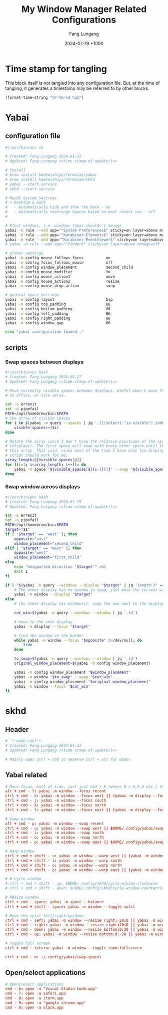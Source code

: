 # -*-mode:org; coding:utf-8; time-stamp-pattern:"8/#\\+DATE:[ \t]+%Y-%02m-%02d %5z$" -*-
# Created: 2024-05-17

#+TITLE: My Window Manager Related Configurations
#+AUTHOR: Fang Lungang
#+DATE: 2024-07-19 +1000
#+DESCRIPTION: My window manager related configurations
#+KEYWORDS: window manager, hotkey, tiling, yabai, skhd

* Time stamp for tangling

This block itself is not tangled into any configuration file. But, at the time
of tangling, it generates a timestamp may be referred to by other blocks.

#+name: time-stamp-of-update
#+begin_src emacs-lisp :tangle no
(format-time-string "%Y-%m-%d %5z")
#+end_src

* Yabai

** configuration file
:PROPERTIES:
:header-args:bash: :tangle ~/.config/yabai/yabairc :tangle-mode o755 :noweb yes :mkdirp yes
:END:

#+begin_src bash
#!/usr/bin/env sh

# Created: Fang Lungang 2024-01-22
# Updated: Fang Lungang <<time-stamp-of-update()>>

# Install
# brew install koekeishiya/formulae/yabai
# brew install koekeishiya/formulae/skhd
# yabai --start-service
# skhd --start-service

# MacOS System Settings
# > Desktop & Dock
#   - Automatically hide and show the Dock - on
#   - Automatically rearrange Spaces based on most recent use - off
#

# Float windows, i.e. windows Yabai shouldn't manage
yabai -m rule --add app="^System Preferences$" sticky=on layer=above manage=off
yabai -m rule --add app="^Karabiner-Elements$" sticky=on layer=above manage=off
yabai -m rule --add app="^Karabiner-EventViewer$" sticky=on layer=above manage=off
# yabai -m rule --add app="^Finder$" sticky=on layer=above manage=off

# global settings
yabai -m config mouse_follows_focus          on
yabai -m config focus_follows_mouse          off
yabai -m config window_placement             second_child
yabai -m config mouse_modifier               fn
yabai -m config mouse_action1                move
yabai -m config mouse_action2                resize
yabai -m config mouse_drop_action            swap

# general space settings
yabai -m config layout                       bsp
yabai -m config top_padding                  06
yabai -m config bottom_padding               06
yabai -m config left_padding                 06
yabai -m config right_padding                06
yabai -m config window_gap                   06

echo "yabai configuration loaded.."
#+end_src

** scripts
:PROPERTIES:
:header-args:bash: :tangle-mode o755 :noweb yes :mkdirp yes
:END:

*** Swap spaces between displays

#+begin_src bash :tangle ~/.config/yabai/swap-spaces
  #!/usr/bin/env bash
  # Created: Fang Lungang 2024-05-17
  # Updated: Fang Lungang <<time-stamp-of-update()>>

  # Move currently visible spaces between displays. Useful when I move from home
  # to office, or vice versa.

  set -o errexit
  set -o pipefail
  PATH=/opt/homebrew/bin:$PATH
  # the array of visible spaces
  for i in $(yabai -m query --spaces | jq '.[]|select(."is-visible").index'); do
      visible_spaces+=($i)
  done

  # Rotate the array since I don't know the relative positions of the spaces
  # (displays). The first space will swap with every other space until the end of
  # this array. That said, since most of the time I have only two displays, this
  # script should work for me.
  array_length=${#visible_spaces[@]}
  for ((i=1; i<array_length; i++)); do
      yabai -m space "${visible_spaces[$((i-1))]}" --swap "${visible_spaces[$((i))]}"
  done
#+end_src

*** Swap window across displays

#+begin_src bash :tangle  ~/.config/yabai/swap-windows
  #!/usr/bin/env bash
  # Created: Fang Lungang 2024-01-25
  # Updated: Fang Lungang <<time-stamp-of-update()>>

  set -o errexit
  set -o pipefail
  PATH=/opt/homebrew/bin:$PATH
  target="$1"
  if [ "$target" == "west" ]; then
      opposite="east"
      window_placement="second_child"
  elif [ "$target" == "east" ]; then
      opposite="west"
      window_placement="first_child"
  else
      echo "Unspported direction '$target'" >&2
      exit 1
  fi

  if [ "$(yabai -m query --windows --display "$target" | jq 'length')" == "0" ]; then
      # The other display has no window to swap, just move the current window to it.
      yabai -m window --display "$target"
  else
      # the other display has window(s), swap the one next to the display border

      cur_win=$(yabai -m query --windows --window | jq '.id')

      # move to the next display
      yabai -m display --focus "$target"

      # find the window on the border
      while yabai -m window --focus "$opposite" 2>/dev/null; do
          true
      done

      to_swap=$(yabai -m query --windows --window | jq '.id')
      original_window_placement=$(yabai -m config window_placement)

      yabai -m config window_placement "$window_placement"
      yabai -m window "$to_swap" --swap "$cur_win"
      yabai -m config window_placement "$original_window_placement"
      yabai -m window --focus "$cur_win"
  fi

#+end_src

*** COMMENT Rotate windows

#+begin_src bash :tangle  ~/.config/yabai/rotate-windows
  #!/usr/bin/env bash
  # Created: Fang Lungang 2024-01-22
  # Updated: Fang Lungang <<time-stamp-of-update()>>

  set -o errexit
  set -o pipefail

  # a safeguard, ensure no inifite loop
  i=8

  win=$(yabai -m query --windows --window first | jq '.id')
  while yabai -m window $win --swap next &> /dev/null && [ $i -gt 0 ]; do
      i=$((i-1))
  done
#+end_src

* skhd
:PROPERTIES:
:header-args:conf: :tangle ~/.config/skhd/skhdrc :tangle-mode o644 :noweb yes :mkdirp yes
:END:

** Header
#+begin_src conf
  # -*-mode:conf-*-
  # Created: Fang Lungang 2024-01-22
  # Updated: Fang Lungang <<time-stamp-of-update()>>

  # Mainly uses ctrl + cmd to reserve ctrl + alt for Emacs
#+end_src

** Yabai related
#+begin_src conf
  # Move focus, most of time, just just Cmd + N (where N = 8,9,0 etc.) to jump to target app directly.
  alt + cmd - l: yabai -m window --focus recent
  ctrl + cmd - h: yabai -m window --focus west || (yabai -m display --focus west && yabai -m window --focus last)
  ctrl + cmd - j: yabai -m window --focus south
  ctrl + cmd - k: yabai -m window --focus north
  ctrl + cmd - l: yabai -m window --focus east || (yabai -m display --focus east && yabai -m window --focus first)

  # Swap window
  alt + cmd - p: yabai -m window --swap recent
  ctrl + cmd - u: yabai -m window --swap west || $HOME/.config/yabai/swap-windows west
  ctrl + cmd - i: yabai -m window --swap south
  ctrl + cmd - o: yabai -m window --swap north
  ctrl + cmd - p: yabai -m window --swap east || $HOME/.config/yabai/swap-windows east

  # Warp window
  ctrl + cmd + shift - u: yabai -m window --warp west || (yabai -m window --display west && yabai -m display --focus west)
  ctrl + cmd + shift - i: yabai -m window --warp south
  ctrl + cmd + shift - o: yabai -m window --warp north
  ctrl + cmd + shift - p: yabai -m window --warp east || (yabai -m window --display east && yabai -m display --focus east)

  # # Cycle window
  # ctrl + cmd + shift - up: $HOME/.config/skhd/cycle-window-clockwise
  # ctrl + cmd + shift - down: $HOME/.config/skhd/cycle-window-counterclockwise

  # Resize window
  ctrl + cmd - space: yabai -m space --balance
  ctrl + cmd + shift - space: yabai -m window --toggle split

  # Move the split left/right/up/down.
  ctrl + cmd - left: yabai -m window --resize right:-20:0 || yabai -m window --resize left:-20:0
  ctrl + cmd - right: yabai -m window --resize right:20:0 || yabai -m window --resize left:20:0
  ctrl + cmd - down: yabai -m window --resize bottom:0:20 || yabai -m window --resize top:0:20
  ctrl + cmd - up: yabai -m window --resize bottom:0:-20 || yabai -m window --resize top:0:-20

  # Toggle full screen
  ctrl + cmd - return: yabai -m window --toggle zoom-fullscreen

  ctrl + cmd - m: ~/.config/yabai/swap-spaces
#+end_src

** Open/select applications
#+begin_src conf
  # Open/select applications
  cmd - 6: open -a "Visual Studio Code.app"
  cmd - 7: open -a safari.app
  cmd - 8: open -a iterm.app
  cmd - 9: open -a "google chrome.app"
  cmd - 0: open -a slack.app
#+end_src
